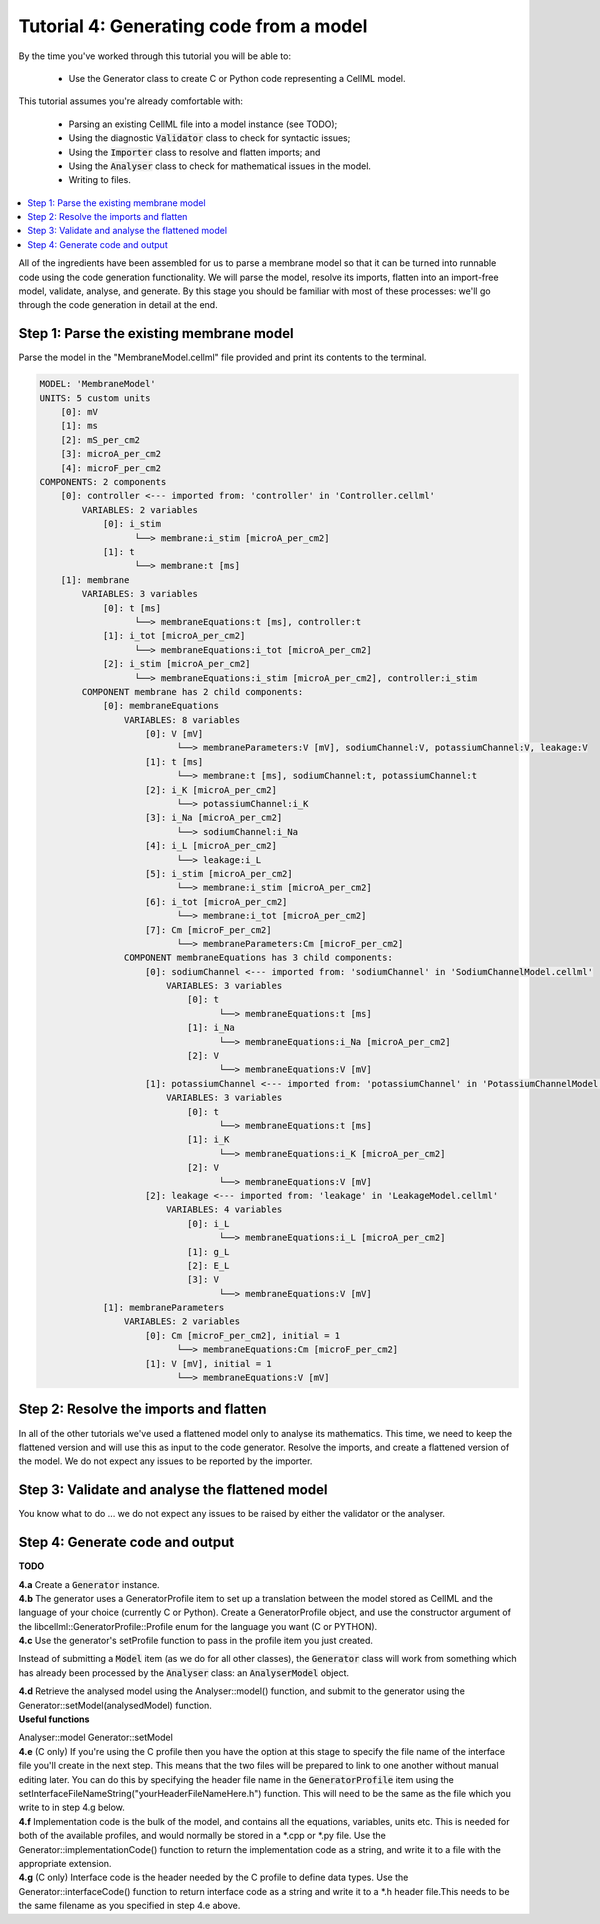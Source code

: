..  _combine_generateMembraneModel:

Tutorial 4: Generating code from a model
========================================

By the time you've worked through this tutorial you will be able to:

    - Use the Generator class to create C or Python code representing a CellML model.

This tutorial assumes you're already comfortable with:

    - Parsing an existing CellML file into a model instance (see TODO);
    - Using the diagnostic :code:`Validator` class to check for syntactic issues; 
    - Using the :code:`Importer` class to resolve and flatten imports; and
    - Using the :code:`Analyser` class to check for mathematical issues in the model. 
    - Writing to files. 

.. contents::
    :local:


All of the ingredients have been assembled for us to parse a membrane model so that it can be turned into runnable code using the code generation functionality.
We will parse the model, resolve its imports, flatten into an import-free model, validate, analyse, and generate.
By this stage you should be familiar with most of these processes: we'll go through the code generation in detail at the end.

Step 1: Parse the existing membrane model
-----------------------------------------

.. container:: dothis

    Parse the model in the "MembraneModel.cellml" file provided and print its contents to the terminal.

.. tabs::

    .. code-tab:: text

        Open the other tabs for the code.

    .. code-tab:: c++

        // Read the string from the file.
        std::ifstream inFile("MembraneModel.cellml");
        std::stringstream inFileContents;
        inFileContents << inFile.rdbuf();

        //  Create a Parser and use it to create a model.
        auto parser = libcellml::Parser::create();
        auto model = parser->parseModel(inFileContents.str());

        //  Print the model to the terminal.
        printModel(model, false);

    .. code-tab:: python

        # Python goes here.


.. code-block:: terminal

    MODEL: 'MembraneModel'
    UNITS: 5 custom units
        [0]: mV
        [1]: ms
        [2]: mS_per_cm2
        [3]: microA_per_cm2
        [4]: microF_per_cm2
    COMPONENTS: 2 components
        [0]: controller <--- imported from: 'controller' in 'Controller.cellml'
            VARIABLES: 2 variables
                [0]: i_stim
                      └──> membrane:i_stim [microA_per_cm2]
                [1]: t
                      └──> membrane:t [ms]
        [1]: membrane
            VARIABLES: 3 variables
                [0]: t [ms]
                      └──> membraneEquations:t [ms], controller:t
                [1]: i_tot [microA_per_cm2]
                      └──> membraneEquations:i_tot [microA_per_cm2]
                [2]: i_stim [microA_per_cm2]
                      └──> membraneEquations:i_stim [microA_per_cm2], controller:i_stim
            COMPONENT membrane has 2 child components:
                [0]: membraneEquations
                    VARIABLES: 8 variables
                        [0]: V [mV]
                              └──> membraneParameters:V [mV], sodiumChannel:V, potassiumChannel:V, leakage:V
                        [1]: t [ms]
                              └──> membrane:t [ms], sodiumChannel:t, potassiumChannel:t
                        [2]: i_K [microA_per_cm2]
                              └──> potassiumChannel:i_K
                        [3]: i_Na [microA_per_cm2]
                              └──> sodiumChannel:i_Na
                        [4]: i_L [microA_per_cm2]
                              └──> leakage:i_L
                        [5]: i_stim [microA_per_cm2]
                              └──> membrane:i_stim [microA_per_cm2]
                        [6]: i_tot [microA_per_cm2]
                              └──> membrane:i_tot [microA_per_cm2]
                        [7]: Cm [microF_per_cm2]
                              └──> membraneParameters:Cm [microF_per_cm2]
                    COMPONENT membraneEquations has 3 child components:
                        [0]: sodiumChannel <--- imported from: 'sodiumChannel' in 'SodiumChannelModel.cellml'
                            VARIABLES: 3 variables
                                [0]: t
                                      └──> membraneEquations:t [ms]
                                [1]: i_Na
                                      └──> membraneEquations:i_Na [microA_per_cm2]
                                [2]: V
                                      └──> membraneEquations:V [mV]
                        [1]: potassiumChannel <--- imported from: 'potassiumChannel' in 'PotassiumChannelModel.cellml'
                            VARIABLES: 3 variables
                                [0]: t
                                      └──> membraneEquations:t [ms]
                                [1]: i_K
                                      └──> membraneEquations:i_K [microA_per_cm2]
                                [2]: V
                                      └──> membraneEquations:V [mV]
                        [2]: leakage <--- imported from: 'leakage' in 'LeakageModel.cellml'
                            VARIABLES: 4 variables
                                [0]: i_L
                                      └──> membraneEquations:i_L [microA_per_cm2]
                                [1]: g_L
                                [2]: E_L
                                [3]: V
                                      └──> membraneEquations:V [mV]
                [1]: membraneParameters
                    VARIABLES: 2 variables
                        [0]: Cm [microF_per_cm2], initial = 1
                              └──> membraneEquations:Cm [microF_per_cm2]
                        [1]: V [mV], initial = 1
                              └──> membraneEquations:V [mV]


Step 2: Resolve the imports and flatten
---------------------------------------
In all of the other tutorials we've used a flattened model only to analyse its mathematics.
This time, we need to keep the flattened version and will use this as input to the code generator.
Resolve the imports, and create a flattened version of the model.
We do not expect any issues to be reported by the importer.

.. tabs::

    .. code-tab:: text

        Open the other tabs for the code.

    .. code-tab:: c++

        // Resolve the imports in this model using a new Importer instance.
        auto importer = libcellml::Importer::create();
        importer->resolveImports(model, "");
        printIssues(importer);

        // Create a flattened version of the model.
        auto flatModel = importer->flattenModel(model);

    .. code-tab:: python

        # Resolve the imports in this model using a new Importer instance.
        importer = Importer()
        importer.resolveImports(model, '')
        print_issues(importer)

        # Create a flattened version of the model.
        flat_model = importer.flattenModel(model)


Step 3: Validate and analyse the flattened model
------------------------------------------------
You know what to do ... we do not expect any issues to be raised by either the validator or the analyser.

.. tabs::

    .. code-tab:: text

        Open the other tabs for the code.

    .. code-tab:: c++

        // Create a Validator and use it to check the flattened model.
        auto validator = libcellml::Validator::create();
        validator->validateModel(flatModel);
        printIssues(validator);

        // Create an Analyser and use it to check the flattened model.
        auto analyser = libcellml::Analyser::create();
        analyser->analyseModel(flatModel); 
        printIssues(analyser);
    
    .. code-tab:: python

        # Create a Validator and use it to check the flattened model.
        validator = Validator()
        validator.validateModel(flat_model)
        print_issues(validator)

        # Create an Analyser and use it to check the flattened model.
        analyser = Analyser()
        analyser.analyseModel(flat_model)
        print_issues(analyser)


Step 4: Generate code and output
--------------------------------
**TODO**

.. container:: dothis

    **4.a** Create a :code:`Generator` instance.  

.. container:: dothis

    **4.b** The generator uses a GeneratorProfile item to set up a translation between the model stored as CellML and the language of your choice (currently C or Python).
    Create a GeneratorProfile object, and use the constructor argument of the libcellml::GeneratorProfile::Profile enum for the language you want (C or PYTHON).

.. container:: dothis

    **4.c** Use the generator's setProfile function to pass in the profile item you just created.

.. tabs::

    .. code-tab:: text

        Open the other tabs for the code.

    .. code-tab:: c++

        auto generator = libcellml::Generator::create();
        auto profile = libcellml::GeneratorProfile::create(libcellml::GeneratorProfile::Profile::C);
        generator->setProfile(profile);

    .. code-tab:: python

        generator = Generator()
        profile = GeneratorProfile(GeneratorProfile.Profile.PYTHON)
        generator.setProfile(profile)


Instead of submitting a :code:`Model` item (as we do for all other classes), the :code:`Generator` class will work from something which has already been processed by the :code:`Analyser` class: an :code:`AnalyserModel` object.
    
.. container:: dothis

    **4.d** Retrieve the analysed model using the Analyser::model() function, and submit to the generator using the Generator::setModel(analysedModel) function.

.. container:: infospec

    **Useful functions**

    Analyser::model 
    Generator::setModel

.. container:: dothis

    **4.e** (C only) If you're using the C profile then you have the option at this stage to specify the file name of the interface file you'll create in the next step.  
    This means that the two files will be prepared to link to one another without manual editing later.
    You can do this by specifying the header file name in the :code:`GeneratorProfile` item using the setInterfaceFileNameString("yourHeaderFileNameHere.h") function.
    This will need to be the same as the file which you write to in step 4.g below.

.. container:: dothis

    **4.f** Implementation code is the bulk of the model, and contains all the equations, variables, units etc.
    This is needed for both of the available profiles, and would normally be stored in a *.cpp or *.py file.  
    Use the Generator::implementationCode() function to return the implementation code as a string, and write it to a file with the appropriate extension.

.. container:: dothis

    **4.g** (C only) Interface code is the header needed by the C profile to define data types.
    Use the Generator::interfaceCode() function to return interface code as a string and write it to a *.h header file.This needs to be the same filename as you specified in step 4.e above.


.. tabs::

    .. code-tab:: text

        Open the other tabs for the code.

    .. code-tab:: c++

        generator->setModel(analyser->model());

        profile->setInterfaceFileNameString("HodgkinHuxleyModel.h");

        std::ofstream outFile("HodgkinHuxleyModel.c");
        outFile << generator->implementationCode();
        outFile.close();

        outFile.open("HodgkinHuxleyModel.h");
        outFile << generator->interfaceCode();
        outFile.close();
    
    .. code-tab:: python

        generator.setModel(analyser.model())

        write_file = open('MembraneModel.py', 'w')
        write_file.write(generator.implementationCode())
        write_file.close()

